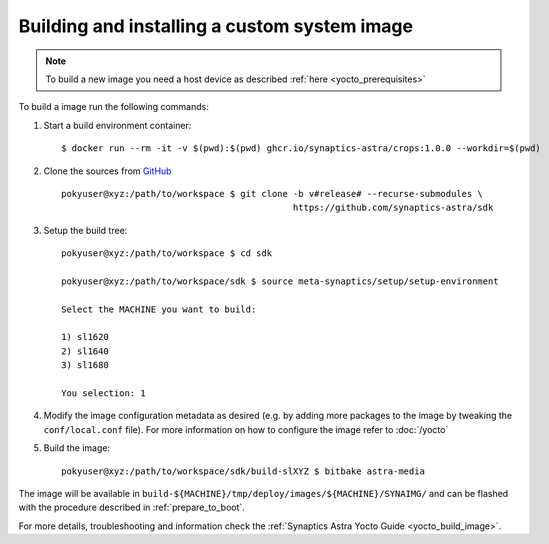 Building and installing a custom system image
=============================================

.. highlight:: console

.. note::

    To build a new image you need a host device as described :ref:`here <yocto_prerequisites>`

To build a image run the following commands:

1. Start a build environment container::

    $ docker run --rm -it -v $(pwd):$(pwd) ghcr.io/synaptics-astra/crops:1.0.0 --workdir=$(pwd)

2. Clone the sources from `GitHub <https://github.com/synaptics-astra/sdk>`_ ::

    pokyuser@xyz:/path/to/workspace $ git clone -b v#release# --recurse-submodules \
                                                https://github.com/synaptics-astra/sdk

3. Setup the build tree::

    pokyuser@xyz:/path/to/workspace $ cd sdk

    pokyuser@xyz:/path/to/workspace/sdk $ source meta-synaptics/setup/setup-environment

    Select the MACHINE you want to build:

    1) sl1620
    2) sl1640
    3) sl1680

    You selection: 1

4. Modify the image configuration metadata as desired (e.g. by adding more packages to the image by
   tweaking the ``conf/local.conf`` file). For more information on how to configure the image refer to :doc:`/yocto`

5. Build the image::

    pokyuser@xyz:/path/to/workspace/sdk/build-slXYZ $ bitbake astra-media

The image will be available in ``build-${MACHINE}/tmp/deploy/images/${MACHINE}/SYNAIMG/`` and can be flashed with
the procedure described in :ref:`prepare_to_boot`.

For more details, troubleshooting and information check the :ref:`Synaptics Astra Yocto Guide <yocto_build_image>`.
